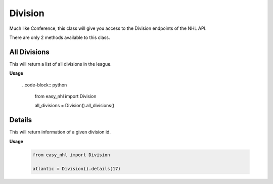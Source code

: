 Division
========
Much like Conference, this class will give you access to the Division endpoints of the NHL API.

There are only 2 methods available to this class.

All Divisions
-------------
This will return a list of all divisions in the league.

**Usage**

    ..code-block:: python

        from easy_nhl import Division

        all_divisions = Division().all_divisions()

Details
-------
This will return information of a given division id.

**Usage**

    .. code-block:: python

        from easy_nhl import Division

        atlantic = Division().details(17)